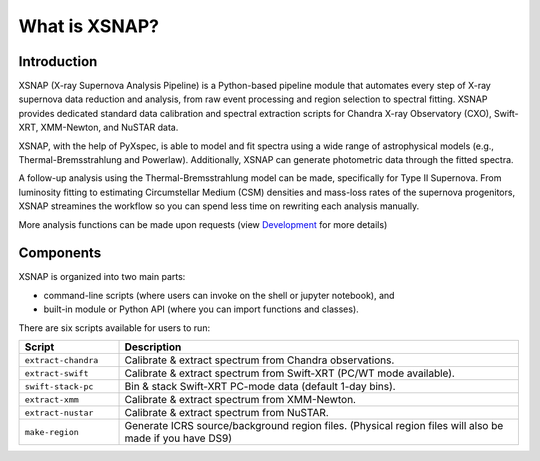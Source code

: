 .. _intro:


###############
What is XSNAP?
###############

.. image:: ../_static/logo/xsnap_logo_icon_transparent.png
   :class: only-light
   :width: 200px

.. image:: ../_static/logo/xsnap_logo_icon_transparent_white.png
   :class: only-dark
   :width: 200px


Introduction
============

XSNAP (X-ray Supernova Analysis Pipeline) is a Python-based pipeline module that automates every step of
X-ray supernova data reduction and analysis, from raw event processing and region selection to spectral fitting. 
XSNAP provides dedicated standard data calibration and spectral extraction scripts for Chandra X-ray Observatory 
(CXO), Swift-XRT, XMM-Newton, and NuSTAR data.

XSNAP, with the help of PyXspec, is able to model and fit spectra using a wide range of astrophysical models 
(e.g., Thermal-Bremsstrahlung and Powerlaw). Additionally, XSNAP can generate photometric data through the fitted spectra. 

A follow-up analysis using the Thermal-Bremsstrahlung model can be made, specifically for Type II Supernova. 
From luminosity fitting to estimating Circumstellar Medium (CSM) densities and mass-loss rates of the supernova progenitors, 
XSNAP streamines the workflow so you can spend less time on rewriting each analysis manually.

More analysis functions can be made upon requests (view `Development <development>`_ for more details)

Components
============

XSNAP is organized into two main parts: 

- command-line scripts (where users can invoke on the shell or jupyter notebook), and
- built-in module or Python API (where you can import functions and classes).

There are six scripts available for users to run:

.. list-table::
   :widths: 20 80
   :header-rows: 1

   * - **Script**
     - **Description**
   * - ``extract-chandra``
     - Calibrate & extract spectrum from Chandra observations.
   * - ``extract-swift``
     - Calibrate & extract spectrum from Swift-XRT (PC/WT mode available).
   * - ``swift-stack-pc``
     - Bin & stack Swift-XRT PC-mode data (default 1-day bins).
   * - ``extract-xmm``
     - Calibrate & extract spectrum from XMM-Newton.
   * - ``extract-nustar``
     - Calibrate & extract spectrum from NuSTAR.
   * - ``make-region``
     - Generate ICRS source/background region files.  
       (Physical region files will also be made if you have DS9)

